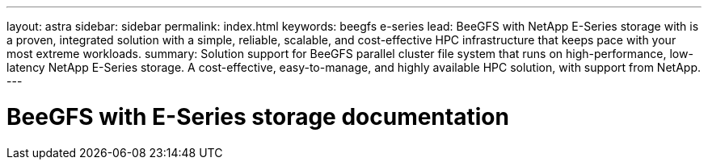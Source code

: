 ---
layout: astra
sidebar: sidebar
permalink: index.html
keywords:  beegfs e-series
lead: BeeGFS with NetApp E-Series storage with is a proven, integrated solution with a simple, reliable, scalable, and cost-effective HPC infrastructure that keeps pace with your most extreme workloads.
summary: Solution support for BeeGFS parallel cluster file system that runs on high-performance, low-latency NetApp E-Series storage. A cost-effective, easy-to-manage, and highly available HPC solution, with support from NetApp.
---

= BeeGFS with E-Series storage documentation
:hardbreaks:
:nofooter:
:icons: font
:linkattrs:
:imagesdir: ./media/

